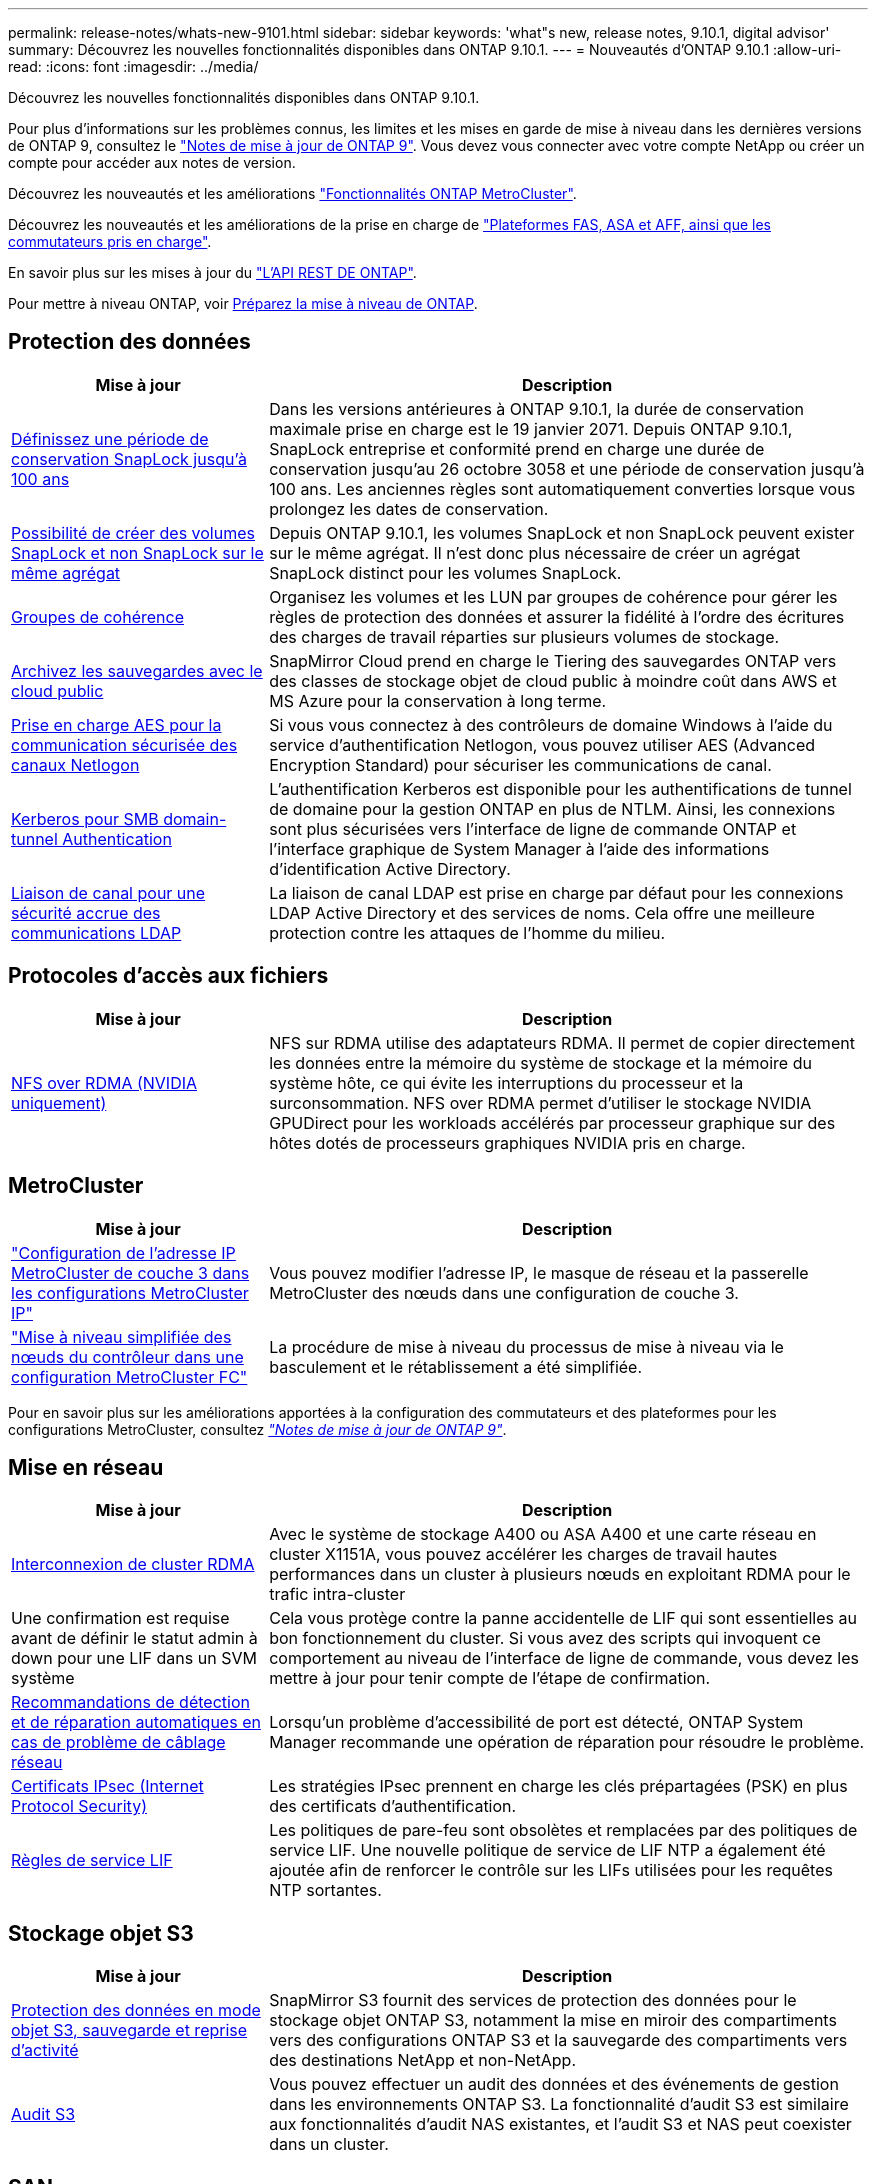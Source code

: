 ---
permalink: release-notes/whats-new-9101.html 
sidebar: sidebar 
keywords: 'what"s new, release notes, 9.10.1, digital advisor' 
summary: Découvrez les nouvelles fonctionnalités disponibles dans ONTAP 9.10.1. 
---
= Nouveautés d'ONTAP 9.10.1
:allow-uri-read: 
:icons: font
:imagesdir: ../media/


[role="lead"]
Découvrez les nouvelles fonctionnalités disponibles dans ONTAP 9.10.1.

Pour plus d'informations sur les problèmes connus, les limites et les mises en garde de mise à niveau dans les dernières versions de ONTAP 9, consultez le https://library.netapp.com/ecm/ecm_download_file/ECMLP2492508["Notes de mise à jour de ONTAP 9"^]. Vous devez vous connecter avec votre compte NetApp ou créer un compte pour accéder aux notes de version.

Découvrez les nouveautés et les améliorations https://docs.netapp.com/us-en/ontap-metrocluster/releasenotes/mcc-new-features.html["Fonctionnalités ONTAP MetroCluster"^].

Découvrez les nouveautés et les améliorations de la prise en charge de https://docs.netapp.com/us-en/ontap-systems/whats-new.html["Plateformes FAS, ASA et AFF, ainsi que les commutateurs pris en charge"^].

En savoir plus sur les mises à jour du https://docs.netapp.com/us-en/ontap-automation/whats_new.html["L'API REST DE ONTAP"^].

Pour mettre à niveau ONTAP, voir xref:../upgrade/create-upgrade-plan.html[Préparez la mise à niveau de ONTAP].



== Protection des données

[cols="30%,70%"]
|===
| Mise à jour | Description 


| xref:../snaplock/set-retention-period-task.html[Définissez une période de conservation SnapLock jusqu'à 100 ans] | Dans les versions antérieures à ONTAP 9.10.1, la durée de conservation maximale prise en charge est le 19 janvier 2071. Depuis ONTAP 9.10.1, SnapLock entreprise et conformité prend en charge une durée de conservation jusqu'au 26 octobre 3058 et une période de conservation jusqu'à 100 ans. Les anciennes règles sont automatiquement converties lorsque vous prolongez les dates de conservation. 


| xref:../snaplock/set-retention-period-task.html[Possibilité de créer des volumes SnapLock et non SnapLock sur le même agrégat] | Depuis ONTAP 9.10.1, les volumes SnapLock et non SnapLock peuvent exister sur le même agrégat. Il n'est donc plus nécessaire de créer un agrégat SnapLock distinct pour les volumes SnapLock. 


| xref:../consistency-groups/index.html[Groupes de cohérence] | Organisez les volumes et les LUN par groupes de cohérence pour gérer les règles de protection des données et assurer la fidélité à l'ordre des écritures des charges de travail réparties sur plusieurs volumes de stockage. 


| xref:../concepts/snapmirror-cloud-backups-object-store-concept.html[Archivez les sauvegardes avec le cloud public] | SnapMirror Cloud prend en charge le Tiering des sauvegardes ONTAP vers des classes de stockage objet de cloud public à moindre coût dans AWS et MS Azure pour la conservation à long terme. 


| xref:../authentication/enable-ad-users-groups-access-cluster-svm-task.html[Prise en charge AES pour la communication sécurisée des canaux Netlogon] | Si vous vous connectez à des contrôleurs de domaine Windows à l'aide du service d'authentification Netlogon, vous pouvez utiliser AES (Advanced Encryption Standard) pour sécuriser les communications de canal. 


| xref:../authentication/configure-authentication-tunnel-task.html[Kerberos pour SMB domain-tunnel Authentication] | L'authentification Kerberos est disponible pour les authentifications de tunnel de domaine pour la gestion ONTAP en plus de NTLM. Ainsi, les connexions sont plus sécurisées vers l'interface de ligne de commande ONTAP et l'interface graphique de System Manager à l'aide des informations d'identification Active Directory. 


| xref:../nfs-config/using-ldap-concept.html[Liaison de canal pour une sécurité accrue des communications LDAP] | La liaison de canal LDAP est prise en charge par défaut pour les connexions LDAP Active Directory et des services de noms. Cela offre une meilleure protection contre les attaques de l'homme du milieu. 
|===


== Protocoles d'accès aux fichiers

[cols="30%,70%"]
|===
| Mise à jour | Description 


| xref:../nfs-rdma/index.html[NFS over RDMA (NVIDIA uniquement)] | NFS sur RDMA utilise des adaptateurs RDMA. Il permet de copier directement les données entre la mémoire du système de stockage et la mémoire du système hôte, ce qui évite les interruptions du processeur et la surconsommation. NFS over RDMA permet d'utiliser le stockage NVIDIA GPUDirect pour les workloads accélérés par processeur graphique sur des hôtes dotés de processeurs graphiques NVIDIA pris en charge. 
|===


== MetroCluster

[cols="30%,70%"]
|===
| Mise à jour | Description 


| link:https://docs.netapp.com/us-en/ontap-metrocluster/install-ip/task_modify_ip_netmask_gateway_properties.html["Configuration de l'adresse IP MetroCluster de couche 3 dans les configurations MetroCluster IP"] | Vous pouvez modifier l'adresse IP, le masque de réseau et la passerelle MetroCluster des nœuds dans une configuration de couche 3. 


| link:https://docs.netapp.com/us-en/ontap-metrocluster/upgrade/task_upgrade_controllers_in_a_four_node_fc_mcc_us_switchover_and_switchback_mcc_fc_4n_cu.html["Mise à niveau simplifiée des nœuds du contrôleur dans une configuration MetroCluster FC"] | La procédure de mise à niveau du processus de mise à niveau via le basculement et le rétablissement a été simplifiée. 
|===
Pour en savoir plus sur les améliorations apportées à la configuration des commutateurs et des plateformes pour les configurations MetroCluster, consultez _link:https://library.netapp.com/ecm/ecm_download_file/ECMLP2492508["Notes de mise à jour de ONTAP 9"^]_.



== Mise en réseau

[cols="30%,70%"]
|===
| Mise à jour | Description 


| xref:../concepts/rdma-concept.html[Interconnexion de cluster RDMA] | Avec le système de stockage A400 ou ASA A400 et une carte réseau en cluster X1151A, vous pouvez accélérer les charges de travail hautes performances dans un cluster à plusieurs nœuds en exploitant RDMA pour le trafic intra-cluster 


| Une confirmation est requise avant de définir le statut admin à down pour une LIF dans un SVM système  a| 
Cela vous protège contre la panne accidentelle de LIF qui sont essentielles au bon fonctionnement du cluster. Si vous avez des scripts qui invoquent ce comportement au niveau de l'interface de ligne de commande, vous devez les mettre à jour pour tenir compte de l'étape de confirmation.



| xref:../networking/repair_port_reachability.html[Recommandations de détection et de réparation automatiques en cas de problème de câblage réseau] | Lorsqu'un problème d'accessibilité de port est détecté, ONTAP System Manager recommande une opération de réparation pour résoudre le problème. 


| xref:../networking/ipsec-prepare.html[Certificats IPsec (Internet Protocol Security)] | Les stratégies IPsec prennent en charge les clés prépartagées (PSK) en plus des certificats d'authentification. 


| xref:../networking/lifs_and_service_policies96.html[Règles de service LIF] | Les politiques de pare-feu sont obsolètes et remplacées par des politiques de service LIF. Une nouvelle politique de service de LIF NTP a également été ajoutée afin de renforcer le contrôle sur les LIFs utilisées pour les requêtes NTP sortantes. 
|===


== Stockage objet S3

[cols="30%,70%"]
|===
| Mise à jour | Description 


| xref:../s3-snapmirror/index.html[Protection des données en mode objet S3, sauvegarde et reprise d'activité] | SnapMirror S3 fournit des services de protection des données pour le stockage objet ONTAP S3, notamment la mise en miroir des compartiments vers des configurations ONTAP S3 et la sauvegarde des compartiments vers des destinations NetApp et non-NetApp. 


| xref:../s3-audit/index.html[Audit S3] | Vous pouvez effectuer un audit des données et des événements de gestion dans les environnements ONTAP S3. La fonctionnalité d'audit S3 est similaire aux fonctionnalités d'audit NAS existantes, et l'audit S3 et NAS peut coexister dans un cluster. 
|===


== SAN

[cols="30%,70%"]
|===
| Mise à jour | Description 


| xref:../nvme/resize-namespace-task.html[Namespace NVMe] | Vous pouvez utiliser l'interface de ligne de commandes de ONTAP pour augmenter ou réduire la taille d'un namespace. System Manager vous permet d'augmenter la taille d'un namespace. 


| xref:../concept_nvme_provision_overview.html[Prise en charge du protocole NVMe pour TCP] | Le protocole NVMe (non-volatile Memory Express) est disponible pour les environnements SAN sur un réseau TCP. 
|===


== Sécurité

[cols="30%,70%"]
|===
| Mise à jour | Description 


| xref:../anti-ransomware/index.html[Protection autonome contre les ransomwares] | À l'aide de l'analyse des workloads dans les environnements NAS, la protection anti-ransomware autonome vous alerte en cas d'activité anormale susceptible d'indiquer une attaque par ransomware. La protection autonome contre les ransomware crée également des sauvegardes Snapshot automatiques lorsqu'une attaque est détectée, en plus de la protection existante contre les snapshots programmés. 


| xref:../encryption-at-rest/manage-keys-azure-google-task.html[Une norme de gestion des clés de cryptage] | Utilisez Azure Key Vault et le service de gestion des clés Google Cloud Platform pour stocker, protéger et utiliser les clés ONTAP, rationalisant ainsi la gestion des clés et l'accès. 
|===


== Efficacité du stockage

[cols="30%,70%"]
|===
| Mise à jour | Description 


| xref:../volumes/enable-temperature-sensitive-efficiency-concept.html[Efficacité du stockage sensible à la température] | Vous pouvez activer l'efficacité du stockage sensible à la température en mode « par défaut » ou en mode « efficace » sur des volumes AFF nouveaux ou existants. 


| xref:../svm-migrate/index.html[Possibilité de déplacer des SVM entre les clusters sans interruption] | Vous pouvez déplacer des SVM entre des clusters AFF physiques, d'une source à une destination, pour l'équilibrage de la charge, l'amélioration des performances, les mises à niveau d'équipement et les migrations du data Center. 
|===


== Améliorations de la gestion des ressources de stockage

[cols="30%,70%"]
|===
| Mise à jour | Description 


| xref:../task_nas_file_system_analytics_view.html[Suivi de l'activité pour les objets sensibles avec File System Analytics (FSA)] | Pour améliorer l'évaluation des performances du système, FSA peut identifier les objets sensibles : fichiers, répertoires, utilisateurs et clients ayant le plus de trafic et de débit. 


| xref:../flexcache/global-file-locking-task.html[Verrouillage global de la lecture des fichiers] | Activez un verrouillage en lecture à partir d'un point unique sur tous les caches et l'article d'origine affecté dans la migration. 


| xref:../flexcache/supported-unsupported-features-concept.html[Prise en charge de NFSv4 pour FlexCache] | Les volumes FlexCache prennent en charge le protocole NFSv4. 


| xref:../flexgroup/supported-unsupported-config-concept.html[Créez des clones à partir de volumes FlexGroup existants] | Vous pouvez créer un volume FlexClone à l'aide de volumes FlexGroup existants. 


| xref:../flexgroup/supported-unsupported-config-concept.html[Conversion d'un volume FlexVol en FlexGroup dans une source de reprise d'activité SVM] | Vous pouvez convertir des volumes FlexVol en volumes FlexGroup sur une source de reprise d'activité SVM. 
|===


== Améliorations de la gestion des SVM

[cols="30%,70%"]
|===
| Mise à jour | Description 


| xref:../svm-migrate/index.html[Possibilité de déplacer des SVM entre les clusters sans interruption] | Vous pouvez déplacer des SVM entre des clusters AFF physiques, d'une source à une destination, pour l'équilibrage de la charge, l'amélioration des performances, les mises à niveau d'équipement et les migrations du data Center. 
|===


== System Manager

[cols="30%,70%"]
|===
| Mise à jour | Description 


| xref:../task_admin_view_submit_support_cases.html[Activez la journalisation de la télémétrie des performances dans les journaux System Manager] | Les administrateurs peuvent activer la journalisation de télémétrie en cas de problèmes de performances avec System Manager, puis contacter le support pour analyser le problème. 


| xref:../system-admin/manage-licenses-concept.html[Fichiers de licence NetApp] | Toutes les clés de licence sont fournies sous forme de fichiers de licence NetApp au lieu de clés de licence individuelles à 28 caractères, ce qui permet de concéder plusieurs fonctions à l'aide d'un seul fichier. 


| xref:../task_admin_update_firmware.html[Mise à jour automatique du micrologiciel] | Les administrateurs System Manager peuvent configurer ONTAP pour mettre automatiquement à jour le micrologiciel. 


| xref:../task_admin_monitor_risks.html[Examiner les recommandations d'atténuation des risques et reconnaître les risques signalés par Digital Advisor] | Les utilisateurs de System Manager peuvent afficher les risques signalés par Digital Advisor et examiner les recommandations relatives à la réduction des risques. À partir de la version 9.10.1, les utilisateurs peuvent également reconnaître les risques. 


| xref:../error-messages/configure-ems-events-send-email-task.html[Configurer la réception par l'administrateur des notifications d'événements EMS] | Les administrateurs System Manager peuvent configurer la manière dont les notifications d'événements du système de gestion des événements (EMS) sont envoyées pour être avertis des problèmes système nécessitant leur attention. 


| xref:../authentication/manage-certificates-sm-task.html[Gérer les certificats] | Les administrateurs System Manager peuvent gérer les autorités de certification approuvées, les certificats client/serveur et les autorités de certification locales (intégrées). 


| xref:../concept_capacity_measurements_in_sm.html[Utilisez System Manager pour afficher l'historique d'utilisation de la capacité et prévoir les besoins futurs] | Grâce à l'intégration entre Digital Advisor et System Manager, les administrateurs peuvent afficher des données sur les tendances historiques d'utilisation de la capacité pour les clusters. 


| xref:../task_cloud_backup_data_using_cbs.html[Utilisez System Manager pour sauvegarder les données dans StorageGRID à l'aide de Cloud Backup Service] | En tant qu'administrateur Cloud Backup Service, vous pouvez sauvegarder sur StorageGRID si Cloud Manager est déployé sur site. Vous pouvez également archiver des objets à l'aide de Cloud Backup Service avec AWS ou Azure. 


| Amélioration de la facilité d'utilisation  a| 
À partir de ONTAP 9.10.1, vous pouvez :

* Attribuez des règles de QoS aux LUN au lieu du volume parent (VMware, Linux, Windows)
* Modifiez la « policy group » QoS de la LUN
* Déplacer une LUN
* Mettez une LUN hors ligne
* Effectuer une mise à niveau d'image ONTAP en déploiement
* Créez un ensemble de ports et liez-le à un groupe initiateur
* Recommandations de détection et de réparation automatiques en cas de problème de câblage réseau
* Activer ou désactiver l'accès client au répertoire de snapshot
* Calculez l'espace récupérable avant de supprimer des snapshots
* Accédez aux modifications de terrain en permanence disponibles dans les partages SMB
* Afficher les mesures de capacité à l'aide d'unités d'affichage plus précises
* Gestion d'utilisateurs et de groupes spécifiques à un hôte pour Windows et Linux
* Gérer les paramètres AutoSupport
* Redimensionner les volumes en tant qu'action séparée


|===